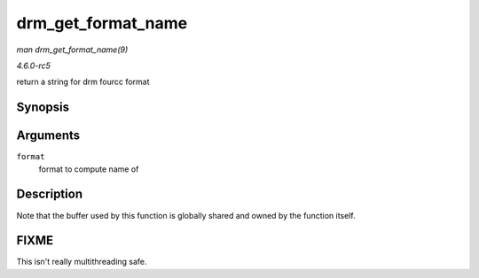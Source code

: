 .. -*- coding: utf-8; mode: rst -*-

.. _API-drm-get-format-name:

===================
drm_get_format_name
===================

*man drm_get_format_name(9)*

*4.6.0-rc5*

return a string for drm fourcc format


Synopsis
========

.. c:function:: const char * drm_get_format_name( uint32_t format )

Arguments
=========

``format``
    format to compute name of


Description
===========

Note that the buffer used by this function is globally shared and owned
by the function itself.


FIXME
=====

This isn't really multithreading safe.


.. ------------------------------------------------------------------------------
.. This file was automatically converted from DocBook-XML with the dbxml
.. library (https://github.com/return42/sphkerneldoc). The origin XML comes
.. from the linux kernel, refer to:
..
.. * https://github.com/torvalds/linux/tree/master/Documentation/DocBook
.. ------------------------------------------------------------------------------
